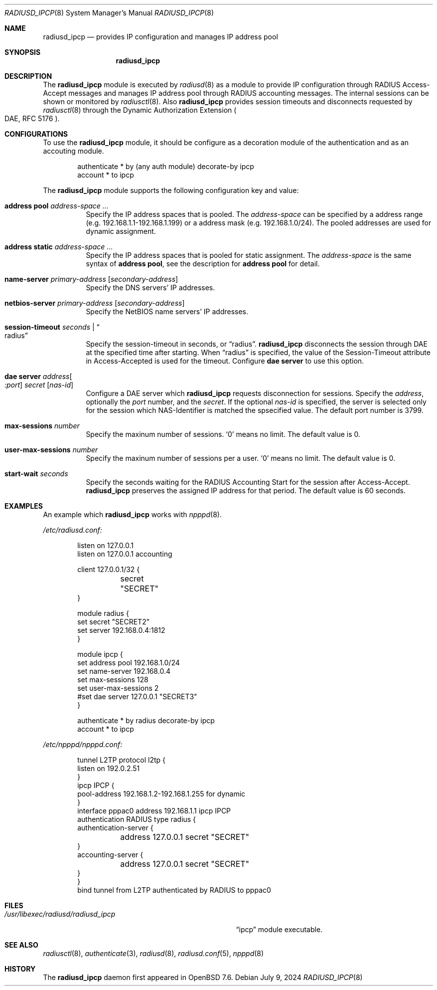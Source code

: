 .\"	$OpenBSD: radiusd_ipcp.8,v 1.1 2024/07/09 17:26:14 yasuoka Exp $
.\"
.\" Copyright (c) 2024 Internet Initiative Japan Inc.
.\"
.\" Permission to use, copy, modify, and distribute this software for any
.\" purpose with or without fee is hereby granted, provided that the above
.\" copyright notice and this permission notice appear in all copies.
.\"
.\" THE SOFTWARE IS PROVIDED "AS IS" AND THE AUTHOR DISCLAIMS ALL WARRANTIES
.\" WITH REGARD TO THIS SOFTWARE INCLUDING ALL IMPLIED WARRANTIES OF
.\" MERCHANTABILITY AND FITNESS. IN NO EVENT SHALL THE AUTHOR BE LIABLE FOR
.\" ANY SPECIAL, DIRECT, INDIRECT, OR CONSEQUENTIAL DAMAGES OR ANY DAMAGES
.\" WHATSOEVER RESULTING FROM LOSS OF USE, DATA OR PROFITS, WHETHER IN AN
.\" ACTION OF CONTRACT, NEGLIGENCE OR OTHER TORTIOUS ACTION, ARISING OUT OF
.\" OR IN CONNECTION WITH THE USE OR PERFORMANCE OF THIS SOFTWARE.
.\"
.\" The following requests are required for all man pages.
.\"
.Dd $Mdocdate: July 9 2024 $
.Dt RADIUSD_IPCP 8
.Os
.Sh NAME
.Nm radiusd_ipcp
.Nd provides IP configuration and manages IP address pool
.Sh SYNOPSIS
.Nm radiusd_ipcp
.Sh DESCRIPTION
The
.Nm
module is executed by
.Xr radiusd 8
as a module to provide IP configuration through RADIUS Access-Accept messages
and manages IP address pool through RADIUS accounting messages.
The internal sessions can be shown or monitored by
.Xr radiusctl 8 .
Also
.Nm
provides session timeouts and disconnects requested by
.Xr radiusctl 8
through the Dynamic Authorization Extension
.Po DAE, RFC 5176 Pc .
.Sh CONFIGURATIONS
To use the
.Nm
module,
it should be configure as a decoration module of the authentication
and as an accouting module.
.Bd -literal -offset indent
authenticate * by (any auth module) decorate-by ipcp
account      * to ipcp
.Ed
.Pp
The
.Nm
module supports the following configuration key and value:
.Pp
.Bl -tag -width Ds
.It Ic address pool Ar address-space ...
Specify the IP address spaces that is pooled.
The
.Ar address-space
can be specified by a address range
.Pq e.g. 192.168.1.1-192.168.1.199
or a address mask
.Pq e.g. 192.168.1.0/24 .
The pooled addresses are used for dynamic assignment.
.It Ic address static Ar address-space ...
Specify the IP address spaces that is pooled for static assignment.
The
.Ar address-space
is the same syntax of
.Ic address pool ,
see the description for
.Ic address pool
for detail.
.It Ic name-server Ar primary-address Op Ar secondary-address
Specify the DNS servers' IP addresses.
.It Ic netbios-server Ar primary-address Op Ar secondary-address
Specify the NetBIOS name servers' IP addresses.
.It Ic session-timeout Ar seconds | Do radius Dc
Specify the session-timeout in seconds,
or
.Dq radius .
.Nm
disconnects the session through DAE at the specified time after starting.
When
.Dq radius
is specified,
the value of the Session-Timeout attribute in Access-Accepted is used for
the timeout.
Configure
.Ic dae server
to use this option.
.It Ic dae server Ar address Ns Oo Ar :port Oc Ar secret Op Ar nas-id
Configure a DAE server which
.Nm
requests disconnection for sessions.
Specify the
.Ar address ,
optionally the
.Ar port
number,
and the
.Ar secret .
If the optional
.Ar nas-id
is specified,
the server is selected only for the session which NAS-Identifier is
matched the spsecified value.
The default port number is 3799.
.It Ic max-sessions Ar number
Specify the maxinum number of sessions.
.Sq 0
means no limit.
The default value is 0.
.It Ic user-max-sessions Ar number
Specify the maxinum number of sessions per a user.
.Sq 0
means no limit.
The default value is 0.
.It Ic start-wait Ar seconds
Specify the seconds waiting for the RADIUS Accounting Start for the
session after Access-Accept.
.Nm
preserves the assigned IP address for that period.
The default value is 60 seconds.
.El
.Sh EXAMPLES
An example which
.Nm
works with
.Xr npppd 8 .
.Pp
.Pa /etc/radiusd.conf:
.Bd -literal -offset indent
listen on 127.0.0.1
listen on 127.0.0.1 accounting

client 127.0.0.1/32 {
	secret "SECRET"
}

module radius {
    set secret "SECRET2"
    set server 192.168.0.4:1812
}

module ipcp {
    set address pool      192.168.1.0/24
    set name-server       192.168.0.4
    set max-sessions      128
    set user-max-sessions 2
    #set dae server        127.0.0.1 "SECRET3"
}

authenticate * by radius decorate-by ipcp
account      * to ipcp
.Ed
.Pp
.Pa /etc/npppd/npppd.conf:
.Bd -literal -offset indent
tunnel L2TP protocol l2tp {
    listen on 192.0.2.51
}
ipcp IPCP {
    pool-address 192.168.1.2-192.168.1.255 for dynamic
}
interface pppac0 address 192.168.1.1 ipcp IPCP
authentication RADIUS type radius {
    authentication-server {
	address 127.0.0.1 secret "SECRET"
    }
    accounting-server {
	address 127.0.0.1 secret "SECRET"
    }
}
bind tunnel from L2TP authenticated by RADIUS to pppac0
.Ed
.Sh FILES
.Bl -tag -width "/usr/libexec/radiusd/radiusd_ipcp" -compact
.It Pa /usr/libexec/radiusd/radiusd_ipcp
.Dq ipcp
module executable.
.El
.Sh SEE ALSO
.Xr radiusctl 8 ,
.Xr authenticate 3 ,
.Xr radiusd 8 ,
.Xr radiusd.conf 5 ,
.Xr npppd 8
.Sh HISTORY
The
.Nm
daemon first appeared in
.Ox 7.6 .
